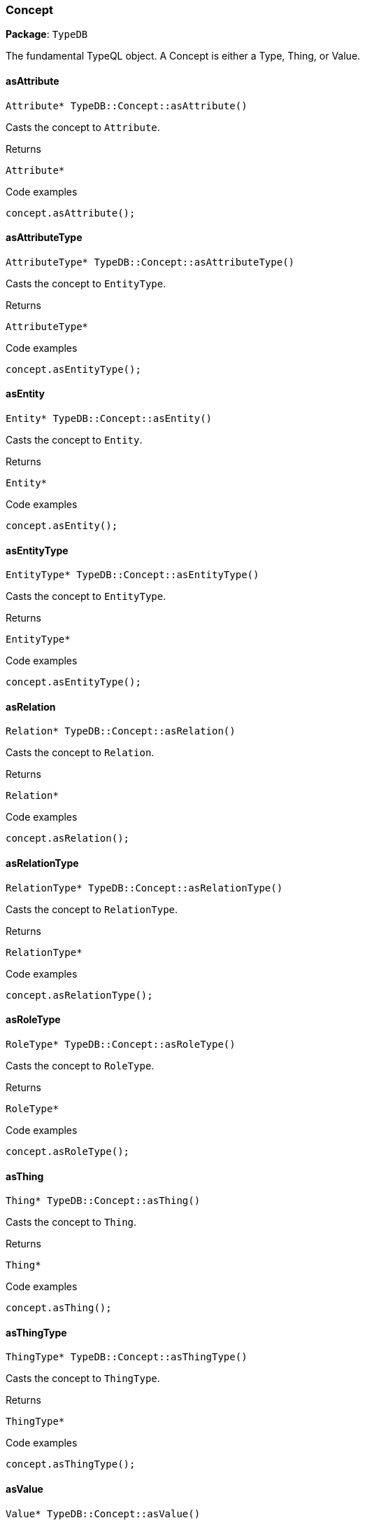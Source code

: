 [#_Concept]
=== Concept

*Package*: `TypeDB`



The fundamental TypeQL object. A Concept is either a Type, Thing, or Value.

// tag::methods[]
[#_Attribute__ptr__TypeDBConceptasAttribute___]
==== asAttribute

[source,cpp]
----
Attribute* TypeDB::Concept::asAttribute()
----



Casts the concept to ``Attribute``.


[caption=""]
.Returns
`Attribute*`

[caption=""]
.Code examples
[source,cpp]
----
concept.asAttribute();
----

[#_AttributeType__ptr__TypeDBConceptasAttributeType___]
==== asAttributeType

[source,cpp]
----
AttributeType* TypeDB::Concept::asAttributeType()
----



Casts the concept to ``EntityType``.


[caption=""]
.Returns
`AttributeType*`

[caption=""]
.Code examples
[source,cpp]
----
concept.asEntityType();
----

[#_Entity__ptr__TypeDBConceptasEntity___]
==== asEntity

[source,cpp]
----
Entity* TypeDB::Concept::asEntity()
----



Casts the concept to ``Entity``.


[caption=""]
.Returns
`Entity*`

[caption=""]
.Code examples
[source,cpp]
----
concept.asEntity();
----

[#_EntityType__ptr__TypeDBConceptasEntityType___]
==== asEntityType

[source,cpp]
----
EntityType* TypeDB::Concept::asEntityType()
----



Casts the concept to ``EntityType``.


[caption=""]
.Returns
`EntityType*`

[caption=""]
.Code examples
[source,cpp]
----
concept.asEntityType();
----

[#_Relation__ptr__TypeDBConceptasRelation___]
==== asRelation

[source,cpp]
----
Relation* TypeDB::Concept::asRelation()
----



Casts the concept to ``Relation``.


[caption=""]
.Returns
`Relation*`

[caption=""]
.Code examples
[source,cpp]
----
concept.asRelation();
----

[#_RelationType__ptr__TypeDBConceptasRelationType___]
==== asRelationType

[source,cpp]
----
RelationType* TypeDB::Concept::asRelationType()
----



Casts the concept to ``RelationType``.


[caption=""]
.Returns
`RelationType*`

[caption=""]
.Code examples
[source,cpp]
----
concept.asRelationType();
----

[#_RoleType__ptr__TypeDBConceptasRoleType___]
==== asRoleType

[source,cpp]
----
RoleType* TypeDB::Concept::asRoleType()
----



Casts the concept to ``RoleType``.


[caption=""]
.Returns
`RoleType*`

[caption=""]
.Code examples
[source,cpp]
----
concept.asRoleType();
----

[#_Thing__ptr__TypeDBConceptasThing___]
==== asThing

[source,cpp]
----
Thing* TypeDB::Concept::asThing()
----



Casts the concept to ``Thing``.


[caption=""]
.Returns
`Thing*`

[caption=""]
.Code examples
[source,cpp]
----
concept.asThing();
----

[#_ThingType__ptr__TypeDBConceptasThingType___]
==== asThingType

[source,cpp]
----
ThingType* TypeDB::Concept::asThingType()
----



Casts the concept to ``ThingType``.


[caption=""]
.Returns
`ThingType*`

[caption=""]
.Code examples
[source,cpp]
----
concept.asThingType();
----

[#_Value__ptr__TypeDBConceptasValue___]
==== asValue

[source,cpp]
----
Value* TypeDB::Concept::asValue()
----



Casts the concept to ``Value``.


[caption=""]
.Returns
`Value*`

[caption=""]
.Code examples
[source,cpp]
----
concept.asValue();
----

[#_static_bool_TypeDBConceptequals___Concept__ptr__first__Concept__ptr__second_]
==== equals

[source,cpp]
----
static bool TypeDB::Concept::equals(Concept* first, Concept* second)
----



Checks equality of two concepts.

[caption=""]
.Returns
`static bool`

[#_ConceptType_TypeDBConceptgetConceptType___]
==== getConceptType

[source,cpp]
----
ConceptType TypeDB::Concept::getConceptType()
----



Returns the ConceptType of this concept.


[caption=""]
.Returns
`ConceptType`

[caption=""]
.Code examples
[source,cpp]
----
switch(concept.getConceptType()) { ... }
----

[#_bool_TypeDBConceptisAttribute___]
==== isAttribute

[source,cpp]
----
bool TypeDB::Concept::isAttribute()
----



Checks if the concept is a ``Relation``.


[caption=""]
.Returns
`bool`

[caption=""]
.Code examples
[source,cpp]
----
concept.isRelation();
----

[#_bool_TypeDBConceptisAttributeType___]
==== isAttributeType

[source,cpp]
----
bool TypeDB::Concept::isAttributeType()
----



Checks if the concept is an ``AttributeType``.


[caption=""]
.Returns
`bool`

[caption=""]
.Code examples
[source,cpp]
----
concept.isAttributeType();
----

[#_bool_TypeDBConceptisEntity___]
==== isEntity

[source,cpp]
----
bool TypeDB::Concept::isEntity()
----



Checks if the concept is an ``Entity``.


[caption=""]
.Returns
`bool`

[caption=""]
.Code examples
[source,cpp]
----
concept.isEntity();
----

[#_bool_TypeDBConceptisEntityType___]
==== isEntityType

[source,cpp]
----
bool TypeDB::Concept::isEntityType()
----



Checks if the concept is an ``EntityType``.


[caption=""]
.Returns
`bool`

[caption=""]
.Code examples
[source,cpp]
----
concept.isEntityType();
----

[#_bool_TypeDBConceptisRelation___]
==== isRelation

[source,cpp]
----
bool TypeDB::Concept::isRelation()
----



Checks if the concept is a ``Value``.


[caption=""]
.Returns
`bool`

[caption=""]
.Code examples
[source,cpp]
----
concept.isValue();
----

[#_bool_TypeDBConceptisRelationType___]
==== isRelationType

[source,cpp]
----
bool TypeDB::Concept::isRelationType()
----



Checks if the concept is a ``RelationType``.


[caption=""]
.Returns
`bool`

[caption=""]
.Code examples
[source,cpp]
----
concept.isRelationType();
----

[#_bool_TypeDBConceptisRoleType___]
==== isRoleType

[source,cpp]
----
bool TypeDB::Concept::isRoleType()
----



Checks if the concept is a ``RoleType``.


[caption=""]
.Returns
`bool`

[caption=""]
.Code examples
[source,cpp]
----
concept.isRoleType();
----

[#_bool_TypeDBConceptisThing___]
==== isThing

[source,cpp]
----
bool TypeDB::Concept::isThing()
----



Checks if the concept is a ``Thing``.


[caption=""]
.Returns
`bool`

[caption=""]
.Code examples
[source,cpp]
----
concept.isThing();
----

[#_bool_TypeDBConceptisThingType___]
==== isThingType

[source,cpp]
----
bool TypeDB::Concept::isThingType()
----



Checks if the concept is a ``ThingType``.


[caption=""]
.Returns
`bool`

[caption=""]
.Code examples
[source,cpp]
----
concept.isThingType();
----

[#_bool_TypeDBConceptisValue___]
==== isValue

[source,cpp]
----
bool TypeDB::Concept::isValue()
----



Checks if the concept is a ``Value``.


[caption=""]
.Returns
`bool`

[caption=""]
.Code examples
[source,cpp]
----
concept.isValue();
----

[#_bool_TypeDBConceptoperator___const_Concept__other_]
==== operator==

[source,cpp]
----
bool TypeDB::Concept::operator==(const Concept& other)
----



Checks equality with the ``other`` concept.

[caption=""]
.Returns
`bool`

[#_stdstring_TypeDBConcepttoString___]
==== toString

[source,cpp]
----
std::string TypeDB::Concept::toString()
----



A string representation of this Concept.

[caption=""]
.Returns
`std::string`

// end::methods[]

